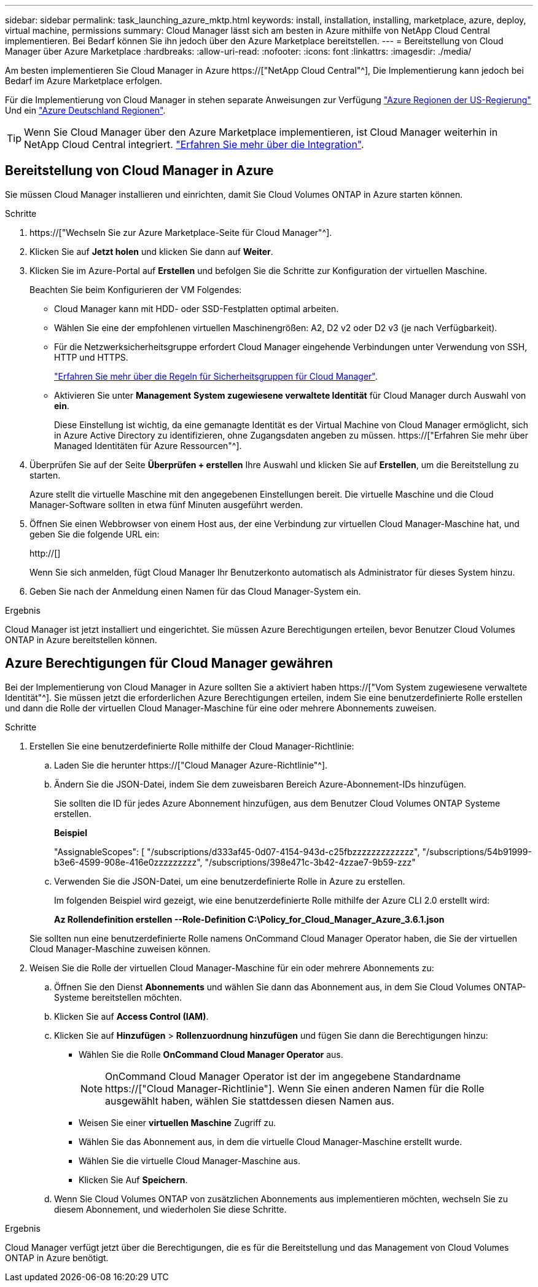 ---
sidebar: sidebar 
permalink: task_launching_azure_mktp.html 
keywords: install, installation, installing, marketplace, azure, deploy, virtual machine, permissions 
summary: Cloud Manager lässt sich am besten in Azure mithilfe von NetApp Cloud Central implementieren. Bei Bedarf können Sie ihn jedoch über den Azure Marketplace bereitstellen. 
---
= Bereitstellung von Cloud Manager über Azure Marketplace
:hardbreaks:
:allow-uri-read: 
:nofooter: 
:icons: font
:linkattrs: 
:imagesdir: ./media/


[role="lead"]
Am besten implementieren Sie Cloud Manager in Azure https://["NetApp Cloud Central"^], Die Implementierung kann jedoch bei Bedarf im Azure Marketplace erfolgen.

Für die Implementierung von Cloud Manager in stehen separate Anweisungen zur Verfügung link:task_installing_azure_gov.html["Azure Regionen der US-Regierung"] Und ein link:task_installing_azure_germany.html["Azure Deutschland Regionen"].


TIP: Wenn Sie Cloud Manager über den Azure Marketplace implementieren, ist Cloud Manager weiterhin in NetApp Cloud Central integriert. link:concept_cloud_central.html["Erfahren Sie mehr über die Integration"].



== Bereitstellung von Cloud Manager in Azure

Sie müssen Cloud Manager installieren und einrichten, damit Sie Cloud Volumes ONTAP in Azure starten können.

.Schritte
. https://["Wechseln Sie zur Azure Marketplace-Seite für Cloud Manager"^].
. Klicken Sie auf *Jetzt holen* und klicken Sie dann auf *Weiter*.
. Klicken Sie im Azure-Portal auf *Erstellen* und befolgen Sie die Schritte zur Konfiguration der virtuellen Maschine.
+
Beachten Sie beim Konfigurieren der VM Folgendes:

+
** Cloud Manager kann mit HDD- oder SSD-Festplatten optimal arbeiten.
** Wählen Sie eine der empfohlenen virtuellen Maschinengrößen: A2, D2 v2 oder D2 v3 (je nach Verfügbarkeit).
** Für die Netzwerksicherheitsgruppe erfordert Cloud Manager eingehende Verbindungen unter Verwendung von SSH, HTTP und HTTPS.
+
link:reference_security_groups_azure.html["Erfahren Sie mehr über die Regeln für Sicherheitsgruppen für Cloud Manager"].

** Aktivieren Sie unter *Management* *System zugewiesene verwaltete Identität* für Cloud Manager durch Auswahl von *ein*.
+
Diese Einstellung ist wichtig, da eine gemanagte Identität es der Virtual Machine von Cloud Manager ermöglicht, sich in Azure Active Directory zu identifizieren, ohne Zugangsdaten angeben zu müssen. https://["Erfahren Sie mehr über Managed Identitäten für Azure Ressourcen"^].



. Überprüfen Sie auf der Seite *Überprüfen + erstellen* Ihre Auswahl und klicken Sie auf *Erstellen*, um die Bereitstellung zu starten.
+
Azure stellt die virtuelle Maschine mit den angegebenen Einstellungen bereit. Die virtuelle Maschine und die Cloud Manager-Software sollten in etwa fünf Minuten ausgeführt werden.

. Öffnen Sie einen Webbrowser von einem Host aus, der eine Verbindung zur virtuellen Cloud Manager-Maschine hat, und geben Sie die folgende URL ein:
+
http://[]

+
Wenn Sie sich anmelden, fügt Cloud Manager Ihr Benutzerkonto automatisch als Administrator für dieses System hinzu.

. Geben Sie nach der Anmeldung einen Namen für das Cloud Manager-System ein.


.Ergebnis
Cloud Manager ist jetzt installiert und eingerichtet. Sie müssen Azure Berechtigungen erteilen, bevor Benutzer Cloud Volumes ONTAP in Azure bereitstellen können.



== Azure Berechtigungen für Cloud Manager gewähren

Bei der Implementierung von Cloud Manager in Azure sollten Sie a aktiviert haben https://["Vom System zugewiesene verwaltete Identität"^]. Sie müssen jetzt die erforderlichen Azure Berechtigungen erteilen, indem Sie eine benutzerdefinierte Rolle erstellen und dann die Rolle der virtuellen Cloud Manager-Maschine für eine oder mehrere Abonnements zuweisen.

.Schritte
. Erstellen Sie eine benutzerdefinierte Rolle mithilfe der Cloud Manager-Richtlinie:
+
.. Laden Sie die herunter https://["Cloud Manager Azure-Richtlinie"^].
.. Ändern Sie die JSON-Datei, indem Sie dem zuweisbaren Bereich Azure-Abonnement-IDs hinzufügen.
+
Sie sollten die ID für jedes Azure Abonnement hinzufügen, aus dem Benutzer Cloud Volumes ONTAP Systeme erstellen.

+
*Beispiel*

+
"AssignableScopes": [ "/subscriptions/d333af45-0d07-4154-943d-c25fbzzzzzzzzzzzzz", "/subscriptions/54b91999-b3e6-4599-908e-416e0zzzzzzzzz", "/subscriptions/398e471c-3b42-4zzae7-9b59-zzz"

.. Verwenden Sie die JSON-Datei, um eine benutzerdefinierte Rolle in Azure zu erstellen.
+
Im folgenden Beispiel wird gezeigt, wie eine benutzerdefinierte Rolle mithilfe der Azure CLI 2.0 erstellt wird:

+
*Az Rollendefinition erstellen --Role-Definition C:\Policy_for_Cloud_Manager_Azure_3.6.1.json*

+
Sie sollten nun eine benutzerdefinierte Rolle namens OnCommand Cloud Manager Operator haben, die Sie der virtuellen Cloud Manager-Maschine zuweisen können.



. Weisen Sie die Rolle der virtuellen Cloud Manager-Maschine für ein oder mehrere Abonnements zu:
+
.. Öffnen Sie den Dienst *Abonnements* und wählen Sie dann das Abonnement aus, in dem Sie Cloud Volumes ONTAP-Systeme bereitstellen möchten.
.. Klicken Sie auf *Access Control (IAM)*.
.. Klicken Sie auf *Hinzufügen* > *Rollenzuordnung hinzufügen* und fügen Sie dann die Berechtigungen hinzu:
+
*** Wählen Sie die Rolle *OnCommand Cloud Manager Operator* aus.
+

NOTE: OnCommand Cloud Manager Operator ist der im angegebene Standardname https://["Cloud Manager-Richtlinie"]. Wenn Sie einen anderen Namen für die Rolle ausgewählt haben, wählen Sie stattdessen diesen Namen aus.

*** Weisen Sie einer *virtuellen Maschine* Zugriff zu.
*** Wählen Sie das Abonnement aus, in dem die virtuelle Cloud Manager-Maschine erstellt wurde.
*** Wählen Sie die virtuelle Cloud Manager-Maschine aus.
*** Klicken Sie Auf *Speichern*.


.. Wenn Sie Cloud Volumes ONTAP von zusätzlichen Abonnements aus implementieren möchten, wechseln Sie zu diesem Abonnement, und wiederholen Sie diese Schritte.




.Ergebnis
Cloud Manager verfügt jetzt über die Berechtigungen, die es für die Bereitstellung und das Management von Cloud Volumes ONTAP in Azure benötigt.
